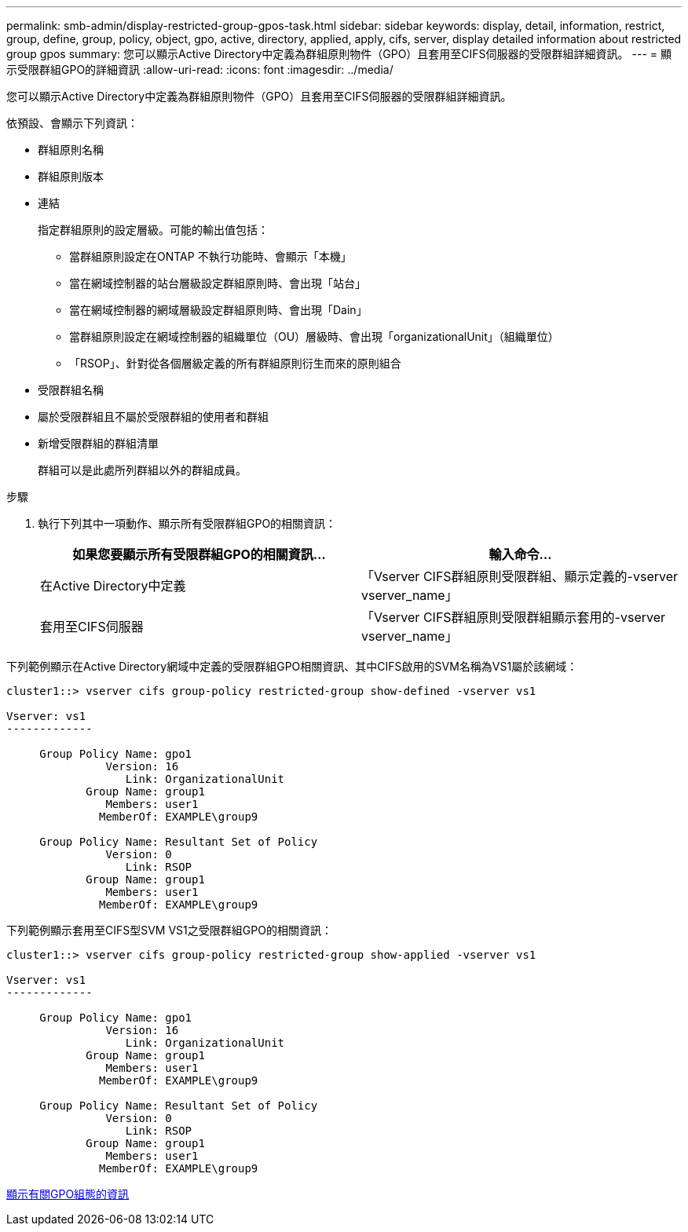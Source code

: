 ---
permalink: smb-admin/display-restricted-group-gpos-task.html 
sidebar: sidebar 
keywords: display, detail, information, restrict, group, define, group, policy, object, gpo, active, directory, applied, apply, cifs, server, display detailed information about restricted group gpos 
summary: 您可以顯示Active Directory中定義為群組原則物件（GPO）且套用至CIFS伺服器的受限群組詳細資訊。 
---
= 顯示受限群組GPO的詳細資訊
:allow-uri-read: 
:icons: font
:imagesdir: ../media/


[role="lead"]
您可以顯示Active Directory中定義為群組原則物件（GPO）且套用至CIFS伺服器的受限群組詳細資訊。

依預設、會顯示下列資訊：

* 群組原則名稱
* 群組原則版本
* 連結
+
指定群組原則的設定層級。可能的輸出值包括：

+
** 當群組原則設定在ONTAP 不執行功能時、會顯示「本機」
** 當在網域控制器的站台層級設定群組原則時、會出現「站台」
** 當在網域控制器的網域層級設定群組原則時、會出現「Dain」
** 當群組原則設定在網域控制器的組織單位（OU）層級時、會出現「organizationalUnit」（組織單位）
** 「RSOP」、針對從各個層級定義的所有群組原則衍生而來的原則組合


* 受限群組名稱
* 屬於受限群組且不屬於受限群組的使用者和群組
* 新增受限群組的群組清單
+
群組可以是此處所列群組以外的群組成員。



.步驟
. 執行下列其中一項動作、顯示所有受限群組GPO的相關資訊：
+
|===
| 如果您要顯示所有受限群組GPO的相關資訊... | 輸入命令... 


 a| 
在Active Directory中定義
 a| 
「Vserver CIFS群組原則受限群組、顯示定義的-vserver vserver_name」



 a| 
套用至CIFS伺服器
 a| 
「Vserver CIFS群組原則受限群組顯示套用的-vserver vserver_name」

|===


下列範例顯示在Active Directory網域中定義的受限群組GPO相關資訊、其中CIFS啟用的SVM名稱為VS1屬於該網域：

[listing]
----
cluster1::> vserver cifs group-policy restricted-group show-defined -vserver vs1

Vserver: vs1
-------------

     Group Policy Name: gpo1
               Version: 16
                  Link: OrganizationalUnit
            Group Name: group1
               Members: user1
              MemberOf: EXAMPLE\group9

     Group Policy Name: Resultant Set of Policy
               Version: 0
                  Link: RSOP
            Group Name: group1
               Members: user1
              MemberOf: EXAMPLE\group9
----
下列範例顯示套用至CIFS型SVM VS1之受限群組GPO的相關資訊：

[listing]
----
cluster1::> vserver cifs group-policy restricted-group show-applied -vserver vs1

Vserver: vs1
-------------

     Group Policy Name: gpo1
               Version: 16
                  Link: OrganizationalUnit
            Group Name: group1
               Members: user1
              MemberOf: EXAMPLE\group9

     Group Policy Name: Resultant Set of Policy
               Version: 0
                  Link: RSOP
            Group Name: group1
               Members: user1
              MemberOf: EXAMPLE\group9
----
xref:display-gpo-config-task.adoc[顯示有關GPO組態的資訊]
